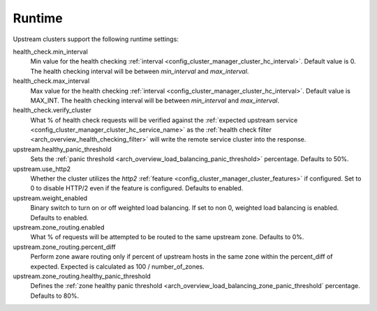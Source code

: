 .. _config_cluster_manager_cluster_runtime:

Runtime
=======

Upstream clusters support the following runtime settings:

health_check.min_interval
  Min value for the health checking :ref:`interval <config_cluster_manager_cluster_hc_interval>`.
  Default value is 0. The health checking interval will be between *min_interval* and
  *max_interval*.

health_check.max_interval
  Max value for the health checking :ref:`interval <config_cluster_manager_cluster_hc_interval>`.
  Default value is MAX_INT. The health checking interval will be between *min_interval* and
  *max_interval*.

health_check.verify_cluster
  What % of health check requests will be verified against the :ref:`expected upstream service
  <config_cluster_manager_cluster_hc_service_name>` as the :ref:`health check filter
  <arch_overview_health_checking_filter>` will write the remote service cluster into the response.

upstream.healthy_panic_threshold
  Sets the :ref:`panic threshold <arch_overview_load_balancing_panic_threshold>` percentage.
  Defaults to 50%.

upstream.use_http2
  Whether the cluster utilizes the *http2* :ref:`feature <config_cluster_manager_cluster_features>`
  if configured. Set to 0 to disable HTTP/2 even if the feature is configured. Defaults to enabled.

upstream.weight_enabled
  Binary switch to turn on or off weighted load balancing. If set to non 0, weighted load balancing
  is enabled. Defaults to enabled.

upstream.zone_routing.enabled
  What % of requests will be attempted to be routed to the same upstream zone. Defaults to 0%.

upstream.zone_routing.percent_diff
  Perform zone aware routing only if percent of upstream hosts in the same zone within
  the percent_diff of expected. Expected is calculated as 100 / number_of_zones.

upstream.zone_routing.healthy_panic_threshold
  Defines the :ref:`zone healthy panic threshold <arch_overview_load_balancing_zone_panic_threshold`
  percentage. Defaults to 80%.
